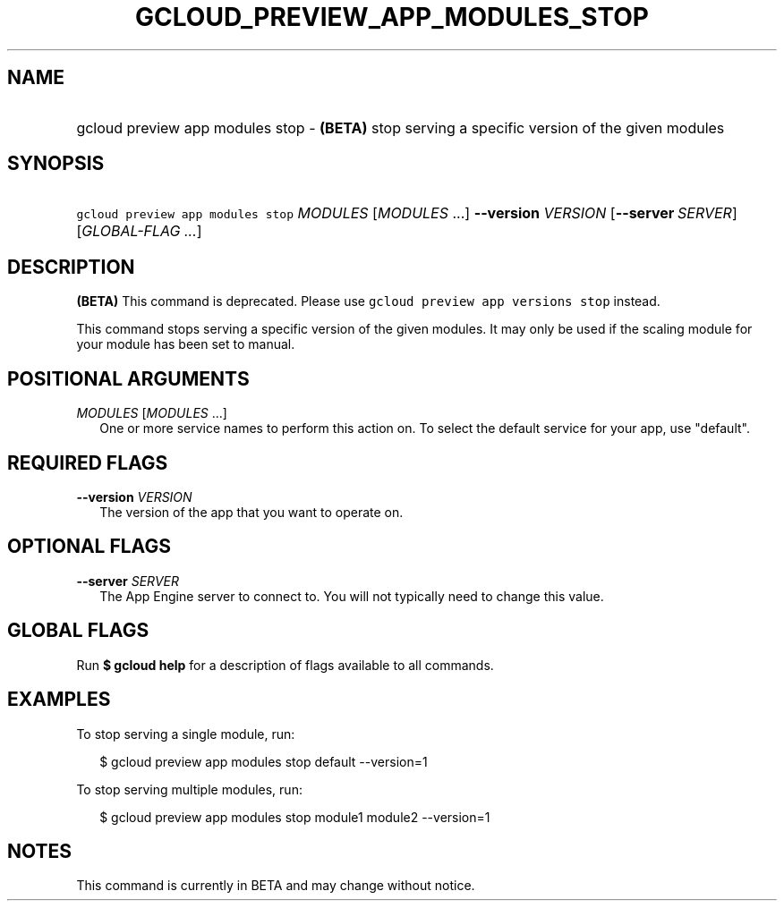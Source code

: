 
.TH "GCLOUD_PREVIEW_APP_MODULES_STOP" 1



.SH "NAME"
.HP
gcloud preview app modules stop \- \fB(BETA)\fR stop serving a specific version of the given modules



.SH "SYNOPSIS"
.HP
\f5gcloud preview app modules stop\fR \fIMODULES\fR [\fIMODULES\fR\ ...] \fB\-\-version\fR \fIVERSION\fR [\fB\-\-server\fR\ \fISERVER\fR] [\fIGLOBAL\-FLAG\ ...\fR]


.SH "DESCRIPTION"

\fB(BETA)\fR This command is deprecated. Please use \f5gcloud preview app
versions stop\fR instead.

This command stops serving a specific version of the given modules. It may only
be used if the scaling module for your module has been set to manual.



.SH "POSITIONAL ARGUMENTS"

\fIMODULES\fR [\fIMODULES\fR ...]
.RS 2m
One or more service names to perform this action on. To select the default
service for your app, use "default".


.RE

.SH "REQUIRED FLAGS"

\fB\-\-version\fR \fIVERSION\fR
.RS 2m
The version of the app that you want to operate on.


.RE

.SH "OPTIONAL FLAGS"

\fB\-\-server\fR \fISERVER\fR
.RS 2m
The App Engine server to connect to. You will not typically need to change this
value.


.RE

.SH "GLOBAL FLAGS"

Run \fB$ gcloud help\fR for a description of flags available to all commands.



.SH "EXAMPLES"

To stop serving a single module, run:

.RS 2m
$ gcloud preview app modules stop default \-\-version=1
.RE

To stop serving multiple modules, run:

.RS 2m
$ gcloud preview app modules stop module1 module2 \-\-version=1
.RE



.SH "NOTES"

This command is currently in BETA and may change without notice.

